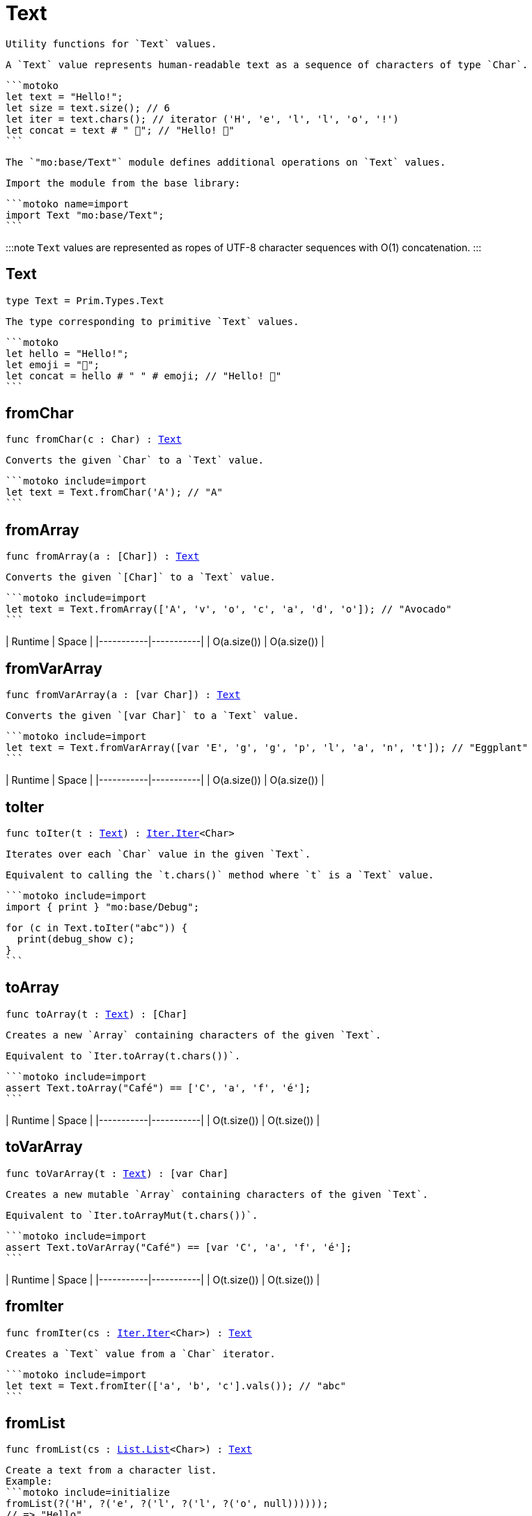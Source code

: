 [[module.Text]]
= Text

 Utility functions for `Text` values.

 A `Text` value represents human-readable text as a sequence of characters of type `Char`.

 ```motoko
 let text = "Hello!";
 let size = text.size(); // 6
 let iter = text.chars(); // iterator ('H', 'e', 'l', 'l', 'o', '!')
 let concat = text # " 👋"; // "Hello! 👋"
 ```

 The `"mo:base/Text"` module defines additional operations on `Text` values.

 Import the module from the base library:

 ```motoko name=import
 import Text "mo:base/Text";
 ```

:::note
 `Text` values are represented as ropes of UTF-8 character sequences with O(1) concatenation.
:::

[[type.Text]]
== Text

[source.no-repl,motoko,subs=+macros]
----
type Text = Prim.Types.Text
----

 The type corresponding to primitive `Text` values.

 ```motoko
 let hello = "Hello!";
 let emoji = "👋";
 let concat = hello # " " # emoji; // "Hello! 👋"
 ```

[[fromChar]]
== fromChar

[source.no-repl,motoko,subs=+macros]
----
func fromChar(c : Char) : xref:#type.Text[Text]
----

 Converts the given `Char` to a `Text` value.

 ```motoko include=import
 let text = Text.fromChar('A'); // "A"
 ```

[[fromArray]]
== fromArray

[source.no-repl,motoko,subs=+macros]
----
func fromArray(a : pass:[[]Charpass:[]]) : xref:#type.Text[Text]
----

 Converts the given `[Char]` to a `Text` value.

 ```motoko include=import
 let text = Text.fromArray(['A', 'v', 'o', 'c', 'a', 'd', 'o']); // "Avocado"
 ```

| Runtime   | Space     |
|-----------|-----------|
| O(a.size()) | O(a.size()) |

[[fromVarArray]]
== fromVarArray

[source.no-repl,motoko,subs=+macros]
----
func fromVarArray(a : pass:[[]var Charpass:[]]) : xref:#type.Text[Text]
----

 Converts the given `[var Char]` to a `Text` value.

 ```motoko include=import
 let text = Text.fromVarArray([var 'E', 'g', 'g', 'p', 'l', 'a', 'n', 't']); // "Eggplant"
 ```

| Runtime   | Space     |
|-----------|-----------|
| O(a.size()) | O(a.size()) |

[[toIter]]
== toIter

[source.no-repl,motoko,subs=+macros]
----
func toIter(t : xref:#type.Text[Text]) : xref:Iter.adoc#type.Iter[Iter.Iter]<Char>
----

 Iterates over each `Char` value in the given `Text`.

 Equivalent to calling the `t.chars()` method where `t` is a `Text` value.

 ```motoko include=import
 import { print } "mo:base/Debug";

 for (c in Text.toIter("abc")) {
   print(debug_show c);
 }
 ```

[[toArray]]
== toArray

[source.no-repl,motoko,subs=+macros]
----
func toArray(t : xref:#type.Text[Text]) : pass:[[]Charpass:[]]
----

 Creates a new `Array` containing characters of the given `Text`.

 Equivalent to `Iter.toArray(t.chars())`.

 ```motoko include=import
 assert Text.toArray("Café") == ['C', 'a', 'f', 'é'];
 ```

| Runtime   | Space     |
|-----------|-----------|
| O(t.size()) | O(t.size()) |

[[toVarArray]]
== toVarArray

[source.no-repl,motoko,subs=+macros]
----
func toVarArray(t : xref:#type.Text[Text]) : pass:[[]var Charpass:[]]
----

 Creates a new mutable `Array` containing characters of the given `Text`.

 Equivalent to `Iter.toArrayMut(t.chars())`.

 ```motoko include=import
 assert Text.toVarArray("Café") == [var 'C', 'a', 'f', 'é'];
 ```

| Runtime   | Space     |
|-----------|-----------|
| O(t.size()) | O(t.size()) |

[[fromIter]]
== fromIter

[source.no-repl,motoko,subs=+macros]
----
func fromIter(cs : xref:Iter.adoc#type.Iter[Iter.Iter]<Char>) : xref:#type.Text[Text]
----

 Creates a `Text` value from a `Char` iterator.

 ```motoko include=import
 let text = Text.fromIter(['a', 'b', 'c'].vals()); // "abc"
 ```

[[fromList]]
== fromList

[source.no-repl,motoko,subs=+macros]
----
func fromList(cs : xref:List.adoc#type.List[List.List]<Char>) : xref:#type.Text[Text]
----

 Create a text from a character list.
 Example:
 ```motoko include=initialize
 fromList(?('H', ?('e', ?('l', ?('l', ?('o', null))))));
 // => "Hello"
 ```

| Runtime   | Space     |
|-----------|-----------|
| O(size cs) | O(size cs) |

[[toList]]
== toList

[source.no-repl,motoko,subs=+macros]
----
func toList(t : xref:#type.Text[Text]) : xref:List.adoc#type.List[List.List]<Char>
----

 Create a character list from a text.
 Example:
 ```motoko include=initialize
 toList("Hello");
 // => ?('H', ?('e', ?('l', ?('l', ?('o', null)))))
 ```

| Runtime   | Space     |
|-----------|-----------|
| O(t.size()) | O(t.size()) |

[[size]]
== size

[source.no-repl,motoko,subs=+macros]
----
func size(t : xref:#type.Text[Text]) : Nat
----

 Returns the number of characters in the given `Text`.

 Equivalent to calling `t.size()` where `t` is a `Text` value.

 ```motoko include=import
 let size = Text.size("abc"); // 3
 ```

[[hash]]
== hash

[source.no-repl,motoko,subs=+macros]
----
func hash(t : xref:#type.Text[Text]) : xref:Hash.adoc#type.Hash[Hash.Hash]
----

 Returns a hash obtained by using the `djb2` algorithm ([more details](http://www.cse.yorku.ca/~oz/hash.html)).

 ```motoko include=import
 let hash = Text.hash("abc");
 ```

:::info
This algorithm is intended for use in data structures rather than as a cryptographic hash function.
:::

[[concat]]
== concat

[source.no-repl,motoko,subs=+macros]
----
func concat(t1 : xref:#type.Text[Text], t2 : xref:#type.Text[Text]) : xref:#type.Text[Text]
----

 Returns `t1 # t2`, where `#` is the `Text` concatenation operator.

 ```motoko include=import
 let a = "Hello";
 let b = "There";
 let together = a # b; // "HelloThere"
 let withSpace = a # " " # b; // "Hello There"
 let togetherAgain = Text.concat(a, b); // "HelloThere"
 ```

[[equal]]
== equal

[source.no-repl,motoko,subs=+macros]
----
func equal(t1 : xref:#type.Text[Text], t2 : xref:#type.Text[Text]) : Bool
----

 Returns `t1 == t2`.

[[notEqual]]
== notEqual

[source.no-repl,motoko,subs=+macros]
----
func notEqual(t1 : xref:#type.Text[Text], t2 : xref:#type.Text[Text]) : Bool
----

 Returns `t1 != t2`.

[[less]]
== less

[source.no-repl,motoko,subs=+macros]
----
func less(t1 : xref:#type.Text[Text], t2 : xref:#type.Text[Text]) : Bool
----

 Returns `t1 < t2`.

[[lessOrEqual]]
== lessOrEqual

[source.no-repl,motoko,subs=+macros]
----
func lessOrEqual(t1 : xref:#type.Text[Text], t2 : xref:#type.Text[Text]) : Bool
----

 Returns `t1 <= t2`.

[[greater]]
== greater

[source.no-repl,motoko,subs=+macros]
----
func greater(t1 : xref:#type.Text[Text], t2 : xref:#type.Text[Text]) : Bool
----

 Returns `t1 > t2`.

[[greaterOrEqual]]
== greaterOrEqual

[source.no-repl,motoko,subs=+macros]
----
func greaterOrEqual(t1 : xref:#type.Text[Text], t2 : xref:#type.Text[Text]) : Bool
----

 Returns `t1 >= t2`.

[[compare]]
== compare

[source.no-repl,motoko,subs=+macros]
----
func compare(t1 : xref:#type.Text[Text], t2 : xref:#type.Text[Text]) : {#less; #equal; #greater}
----

 Compares `t1` and `t2` lexicographically.

 ```motoko include=import
 import { print } "mo:base/Debug";

 print(debug_show Text.compare("abc", "abc")); // #equal
 print(debug_show Text.compare("abc", "def")); // #less
 print(debug_show Text.compare("abc", "ABC")); // #greater
 ```

[[join]]
== join

[source.no-repl,motoko,subs=+macros]
----
func join(sep : xref:#type.Text[Text], ts : xref:Iter.adoc#type.Iter[Iter.Iter]<xref:#type.Text[Text]>) : xref:#type.Text[Text]
----

 Join an iterator of `Text` values with a given delimiter.

 ```motoko include=import
 let joined = Text.join(", ", ["a", "b", "c"].vals()); // "a, b, c"
 ```

[[map]]
== map

[source.no-repl,motoko,subs=+macros]
----
func map(t : xref:#type.Text[Text], f : Char -> Char) : xref:#type.Text[Text]
----

 Applies a function to each character in a `Text` value, returning the concatenated `Char` results.

 ```motoko include=import
 // Replace all occurrences of '?' with '!'
 let result = Text.map("Motoko?", func(c) {
   if (c == '?') '!'
   else c
 });
 ```

[[translate]]
== translate

[source.no-repl,motoko,subs=+macros]
----
func translate(t : xref:#type.Text[Text], f : Char -> xref:#type.Text[Text]) : xref:#type.Text[Text]
----

 Returns the result of applying `f` to each character in `ts`, concatenating the intermediate text values.

 ```motoko include=import
 // Replace all occurrences of '?' with "!!"
 let result = Text.translate("Motoko?", func(c) {
   if (c == '?') "!!"
   else Text.fromChar(c)
 }); // "Motoko!!"
 ```

[[type.Pattern]]
== Pattern

[source.no-repl,motoko,subs=+macros]
----
type Pattern = {#char : Char; #text : xref:#type.Text[Text]; #predicate : (Char -> Bool)}
----

 A pattern `p` describes a sequence of characters. A pattern has one of the following forms:

 * `#char c` matches the single character sequence, `c`.
 * `#text t` matches multi-character text sequence `t`.
 * `#predicate p` matches any single character sequence `c` satisfying predicate `p(c)`.

 A _match_ for `p` is any sequence of characters matching the pattern `p`.

 ```motoko include=import
 let charPattern = #char 'A';
 let textPattern = #text "phrase";
 let predicatePattern : Text.Pattern = #predicate (func(c) { c == 'A' or c == 'B' }); // matches "A" or "B"
 ```

[[split]]
== split

[source.no-repl,motoko,subs=+macros]
----
func split(t : xref:#type.Text[Text], p : xref:#type.Pattern[Pattern]) : xref:Iter.adoc#type.Iter[Iter.Iter]<xref:#type.Text[Text]>
----

 Splits the input `Text` with the specified `Pattern`.

 Two fields are separated by exactly one match.

 ```motoko include=import
 let words = Text.split("This is a sentence.", #char ' ');
 Text.join("|", words) // "This|is|a|sentence."
 ```

[[tokens]]
== tokens

[source.no-repl,motoko,subs=+macros]
----
func tokens(t : xref:#type.Text[Text], p : xref:#type.Pattern[Pattern]) : xref:Iter.adoc#type.Iter[Iter.Iter]<xref:#type.Text[Text]>
----

 Returns a sequence of tokens from the input `Text` delimited by the specified `Pattern`, derived from start to end.
 A "token" is a non-empty maximal subsequence of `t` not containing a match for pattern `p`.
 Two tokens may be separated by one or more matches of `p`.

 ```motoko include=import
 let tokens = Text.tokens("this needs\n an   example", #predicate (func(c) { c == ' ' or c == '\n' }));
 Text.join("|", tokens) // "this|needs|an|example"
 ```

[[contains]]
== contains

[source.no-repl,motoko,subs=+macros]
----
func contains(t : xref:#type.Text[Text], p : xref:#type.Pattern[Pattern]) : Bool
----

 Returns `true` if the input `Text` contains a match for the specified `Pattern`.

 ```motoko include=import
 Text.contains("Motoko", #text "oto") // true
 ```

[[startsWith]]
== startsWith

[source.no-repl,motoko,subs=+macros]
----
func startsWith(t : xref:#type.Text[Text], p : xref:#type.Pattern[Pattern]) : Bool
----

 Returns `true` if the input `Text` starts with a prefix matching the specified `Pattern`.

 ```motoko include=import
 Text.startsWith("Motoko", #text "Mo") // true
 ```

[[endsWith]]
== endsWith

[source.no-repl,motoko,subs=+macros]
----
func endsWith(t : xref:#type.Text[Text], p : xref:#type.Pattern[Pattern]) : Bool
----

 Returns `true` if the input `Text` ends with a suffix matching the specified `Pattern`.

 ```motoko include=import
 Text.endsWith("Motoko", #char 'o') // true
 ```

[[replace]]
== replace

[source.no-repl,motoko,subs=+macros]
----
func replace(t : xref:#type.Text[Text], p : xref:#type.Pattern[Pattern], r : xref:#type.Text[Text]) : xref:#type.Text[Text]
----

 Returns the input text `t` with all matches of pattern `p` replaced by text `r`.

 ```motoko include=import
 let result = Text.replace("abcabc", #char 'a', "A"); // "AbcAbc"
 ```

[[stripStart]]
== stripStart

[source.no-repl,motoko,subs=+macros]
----
func stripStart(t : xref:#type.Text[Text], p : xref:#type.Pattern[Pattern]) : ?xref:#type.Text[Text]
----

 Strips one occurrence of the given `Pattern` from the beginning of the input `Text`.
 If you want to remove multiple instances of the pattern, use `Text.trimStart()` instead.

 ```motoko include=import
 // Try to strip a nonexistent character
 let none = Text.stripStart("abc", #char '-'); // null
 // Strip just one '-'
 let one = Text.stripStart("--abc", #char '-'); // ?"-abc"
 ```

[[stripEnd]]
== stripEnd

[source.no-repl,motoko,subs=+macros]
----
func stripEnd(t : xref:#type.Text[Text], p : xref:#type.Pattern[Pattern]) : ?xref:#type.Text[Text]
----

 Strips one occurrence of the given `Pattern` from the end of the input `Text`.
 If you want to remove multiple instances of the pattern, use `Text.trimEnd()` instead.

 ```motoko include=import
 // Try to strip a nonexistent character
 let none = Text.stripEnd("xyz", #char '-'); // null
 // Strip just one '-'
 let one = Text.stripEnd("xyz--", #char '-'); // ?"xyz-"
 ```

[[trimStart]]
== trimStart

[source.no-repl,motoko,subs=+macros]
----
func trimStart(t : xref:#type.Text[Text], p : xref:#type.Pattern[Pattern]) : xref:#type.Text[Text]
----

 Trims the given `Pattern` from the start of the input `Text`.
 If you only want to remove a single instance of the pattern, use `Text.stripStart()` instead.

 ```motoko include=import
 let trimmed = Text.trimStart("---abc", #char '-'); // "abc"
 ```

[[trimEnd]]
== trimEnd

[source.no-repl,motoko,subs=+macros]
----
func trimEnd(t : xref:#type.Text[Text], p : xref:#type.Pattern[Pattern]) : xref:#type.Text[Text]
----

 Trims the given `Pattern` from the end of the input `Text`.
 If you only want to remove a single instance of the pattern, use `Text.stripEnd()` instead.

 ```motoko include=import
 let trimmed = Text.trimEnd("xyz---", #char '-'); // "xyz"
 ```

[[trim]]
== trim

[source.no-repl,motoko,subs=+macros]
----
func trim(t : xref:#type.Text[Text], p : xref:#type.Pattern[Pattern]) : xref:#type.Text[Text]
----

 Trims the given `Pattern` from both the start and end of the input `Text`.

 ```motoko include=import
 let trimmed = Text.trim("---abcxyz---", #char '-'); // "abcxyz"
 ```

[[compareWith]]
== compareWith

[source.no-repl,motoko,subs=+macros]
----
func compareWith(t1 : xref:#type.Text[Text], t2 : xref:#type.Text[Text], cmp : (Char, Char) -> {#less; #equal; #greater}) : {#less; #equal; #greater}
----

 Compares `t1` and `t2` using the provided character-wise comparison function.

 ```motoko include=import
 import Char "mo:base/Char";

 Text.compareWith("abc", "ABC", func(c1, c2) { Char.compare(c1, c2) }) // #greater
 ```

[[encodeUtf8]]
== encodeUtf8

[source.no-repl,motoko,subs=+macros]
----
func encodeUtf8(_ : xref:#type.Text[Text]) : Blob
----

 Returns a UTF-8 encoded `Blob` from the given `Text`.

 ```motoko include=import
 let blob = Text.encodeUtf8("Hello");
 ```

[[decodeUtf8]]
== decodeUtf8

[source.no-repl,motoko,subs=+macros]
----
func decodeUtf8(_ : Blob) : ?xref:#type.Text[Text]
----

 Tries to decode the given `Blob` as UTF-8.
 Returns `null` if the blob is not valid UTF-8.

 ```motoko include=import
 let text = Text.decodeUtf8("\48\65\6C\6C\6F"); // ?"Hello"
 ```

[[toLowercase]]
== toLowercase

[source.no-repl,motoko,subs=+macros]
----
func toLowercase(_ : xref:#type.Text[Text]) : xref:#type.Text[Text]
----

 Returns the text argument in lowercase.

:::warning [Compliance]
 Unicode compliant only when compiled, not interpreted.
:::

 ```motoko include=import
 let text = Text.toLowercase("Good Day"); // ?"good day"
 ```

[[toUppercase]]
== toUppercase

[source.no-repl,motoko,subs=+macros]
----
func toUppercase(_ : xref:#type.Text[Text]) : xref:#type.Text[Text]
----

 Returns the text argument in uppercase. Unicode compliant.
:::warning [Compliance]
 Unicode compliant only when compiled, not interpreted.
:::

 ```motoko include=import
 let text = Text.toUppercase("Good Day"); // ?"GOOD DAY"
 ```

